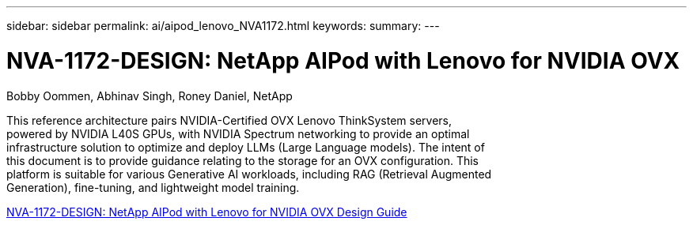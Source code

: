 ---
sidebar: sidebar
permalink: ai/aipod_lenovo_NVA1172.html
keywords: 
summary: 
---

= NVA-1172-DESIGN: NetApp AIPod with Lenovo for NVIDIA OVX
:hardbreaks:
:nofooter:
:icons: font
:linkattrs:
:imagesdir: ../media/

Bobby Oommen, Abhinav Singh, Roney Daniel, NetApp

[.lead]
This reference architecture pairs NVIDIA-Certified OVX Lenovo ThinkSystem servers,
powered by NVIDIA L40S GPUs, with NVIDIA Spectrum networking to provide an optimal
infrastructure solution to optimize and deploy LLMs (Large Language models). The intent of
this document is to provide guidance relating to the storage for an OVX configuration. This
platform is suitable for various Generative AI workloads, including RAG (Retrieval Augmented
Generation), fine-tuning, and lightweight model training.


link:https://www.netapp.com/pdf.html?item=/media/111933-lenovoaipod-nva-1172-design-v20.pdf[NVA-1172-DESIGN: NetApp AIPod with Lenovo for NVIDIA OVX Design Guide^]

